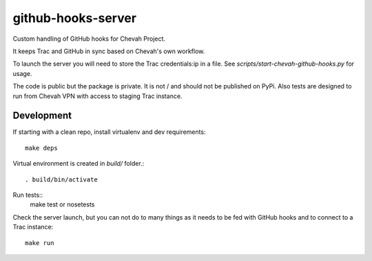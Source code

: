 github-hooks-server
===================

Custom handling of GitHub hooks for Chevah Project.

It keeps Trac and GitHub in sync based on Chevah's own workflow.

To launch the server you will need to store the Trac credentials:ip in a file.
See `scripts/start-chevah-github-hooks.py` for usage.

The code is public but the package is private. It is not / and should not
be published on PyPi.
Also tests are designed to run from Chevah VPN with access to staging Trac
instance.


Development
-----------

If starting with a clean repo, install virtualenv and dev requirements::

    make deps

Virtual environment is created in `build/` folder.::

    . build/bin/activate

Run tests::
    make test
    or
    nosetests

Check the server launch, but you can not do to many things as it needs to be
fed with GitHub hooks and to connect to a Trac instance::
    make run
